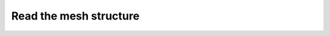 .. _tutorials_read_mesh_structure:

=======================
Read the mesh structure
=======================



